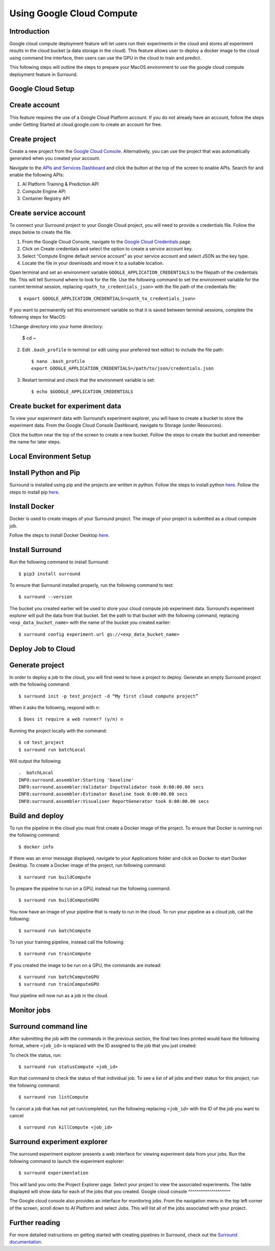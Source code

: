 Using Google Cloud Compute
==========================

Introduction
^^^^^^^^^^^^

Google cloud compute deployment feature will let users run their experiments in the cloud and stores all experiment results in the cloud bucket (a data storage in the cloud). This feature allows user to deploy a docker image to the cloud using command line interface, then users can use the GPU in the cloud to train and predict.

This following steps will outline the steps to prepare your MacOS environment to use the google cloud compute deployment feature in Surround.

Google Cloud Setup
^^^^^^^^^^^^^^^^^^

Create account
^^^^^^^^^^^^^^

This feature requires the use of a Google Cloud Platform account. If you do not already have an account, follow the steps under Getting Started at cloud.google.com to create an account for free.

Create project
^^^^^^^^^^^^^^

Create a new project from the `Google Cloud Console <https://console.cloud.google.com/>`_. Alternatively, you can use the project that was automatically generated when you created your account.

Navigate to the `APIs and Services Dashboard <https://console.cloud.google.com/apis/>`_ and click the button at the top of the screen to enable APIs. Search for and enable the following APIs:

1. AI Platform Training & Prediction API
2. Compute Engine API
3. Container Registry API

Create service account
^^^^^^^^^^^^^^^^^^^^^^

To connect your Surround project to your Google Cloud project, you will need to provide a credentials file. Follow the steps below to create the file.

1. From the Google Cloud Console, navigate to the `Google Cloud Credentials <https://console.cloud.google.com/apis/credentials>`_ page.
2. Click on Create credentials and select the option to create a service account key.
3. Select “Compute Engine default service account” as your service account and select JSON as the key type.
4. Locate the file in your downloads and move it to a suitable location.

Open terminal and set an environment variable ``GOOGLE_APPLICATION_CREDENTIALS`` to the filepath of the credentials file. This will tell Surround where to look for the file. Use the following command to set the environment variable for the current terminal session, replacing ``<path_to_credentials_json>`` with the file path of the credentials file::

    $ export GOOGLE_APPLICATION_CREDENTIALS=<path_to_credentials_json>

If you want to permanently set this environment variable so that it is saved between terminal sessions, complete the following steps for MacOS:

1.Change directory into your home directory:
    
    $ cd ~

2. Edit ``.bash_profile`` in terminal (or edit using your preferred text editor) to include the file path::
    
    $ nano .bash_profile
    export GOOGLE_APPLICATION_CREDENTIALS=/path/to/json/credentials.json

3. Restart terminal and check that the environment variable is set::

    $ echo $GOOGLE_APPLICATION_CREDENTIALS

Create bucket for experiment data
^^^^^^^^^^^^^^^^^^^^^^^^^^^^^^^^^

To view your experiment data with Surround’s experiment explorer, you will have to create a bucket to store the experiment data. From the Google Cloud Console Dashboard, navigate to Storage (under Resources). 

Click the button near the top of the screen to create a new bucket. Follow the steps to create the bucket and remember the name for later steps.

Local Environment Setup
^^^^^^^^^^^^^^^^^^^^^^^

Install Python and Pip
^^^^^^^^^^^^^^^^^^^^^^

Surround is installed using pip and the projects are written in python.
Follow the steps to install python `here <https://docs.python.org/3/using/mac.html>`_.
Follow the steps to install pip `here <https://pip.pypa.io/en/stable/installing/>`_.

Install Docker
^^^^^^^^^^^^^^

Docker is used to create images of your Surround project. The image of your project is submitted as a cloud compute job.

Follow the steps to install Docker Desktop `here <https://docs.docker.com/docker-for-mac/install/>`_.

Install Surround
^^^^^^^^^^^^^^^^

Run the following command to install Surround::

    $ pip3 install surround

To ensure that Surround installed properly, run the following command to test::
    
    $ surround --version

The bucket you created earlier will be used to store your cloud compute job experiment data. Surround’s experiment explorer will pull the data from that bucket. Set the path to that bucket with the following command, replacing ``<exp_data_bucket_name>`` with the name of the bucket you created earlier::
    
    $ surround config experiment.url gs://<exp_data_bucket_name>

Deploy Job to Cloud
^^^^^^^^^^^^^^^^^^^

Generate project
^^^^^^^^^^^^^^^^

In order to deploy a job to the cloud, you will first need to have a project to deploy. Generate an empty Surround project with the following command::

    $ surround init -p test_project -d “My first cloud compute project”

When it asks the following, respond with ``n``::
    
    $ Does it require a web runner? (y/n) n

Running the project locally with the command::

    $ cd test_project    
    $ surround run batchLocal

Will output the following::

    .  batchLocal
    INFO:surround.assembler:Starting 'baseline'
    INFO:surround.assembler:Validator InputValidator took 0:00:00.00 secs
    INFO:surround.assembler:Estimator Baseline took 0:00:00.00 secs
    INFO:surround.assembler:Visualiser ReportGenerator took 0:00:00.00 secs

Build and deploy
^^^^^^^^^^^^^^^^

To run the pipeline in the cloud you must first create a Docker image of the project. To ensure that Docker is running run the following command::

    $ docker info

If there was an error message displayed, navigate to your Applications folder and click on Docker to start Docker Desktop.
To create a Docker image of the project, run following command::
    
    $ surround run buildCompute

To prepare the pipeline to run on a GPU, instead run the following command::
    
    $ surround run buildComputeGPU

You now have an image of your pipeline that is ready to run in the cloud. To run your pipeline as a cloud job, call the following::
    
    $ surround run batchCompute

To run your training pipeline, instead call the following::
    
    $ surround run trainCompute

If you created the image to be run on a GPU, the commands are instead::

    $ surround run batchComputeGPU
    $ surround run trainComputeGPU

Your pipeline will now run as a job in the cloud.
    
Monitor jobs
^^^^^^^^^^^^

Surround command line
^^^^^^^^^^^^^^^^^^^^^

After submitting the job with the commands in the previous section, the final two lines printed would have the following format, where ``<job_id>`` is replaced with the ID assigned to the job that you just created:

To check the status, run::

    $ surround run statusCompute <job_id>

Run that command to check the status of that individual job. To see a list of all jobs and their status for this project, run the following command::
    
    $ surround run listCompute 

To cancel a job that has not yet run/completed, run the following replacing ``<job_id>`` with the ID of the job you want to cancel ::
    
    $ surround run killCompute <job_id>

Surround experiment explorer
^^^^^^^^^^^^^^^^^^^^^^^^^^^^

The surround experiment explorer presents a web interface for viewing experiment data from your jobs. Run the following command to launch the experiment explorer::

    $ surround experimentation

This will land you onto the Project Explorer page. Select your project to view the associated experiments. The table displayed will show data for each of the jobs that you created.
Google cloud console
^^^^^^^^^^^^^^^^^^^^

The Google cloud console also provides an interface for monitoring jobs. From the navigation menu in the top left corner of the screen, scroll down to AI Platform and select Jobs. This will list all of the jobs associated with your project.

Further reading
^^^^^^^^^^^^^^^

For more detailed instructions on getting started with creating pipelines in Surround, check out the `Surround documentation <https://surround.readthedocs.io/en/latest/>`_.